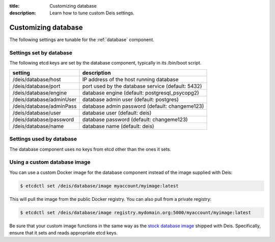 :title: Customizing database
:description: Learn how to tune custom Deis settings.

.. _database_settings:

Customizing database
=========================
The following settings are tunable for the :ref:`database` component.

Settings set by database
------------------------
The following etcd keys are set by the database component, typically in its /bin/boot script.

===========================              =================================================================================
setting                                  description
===========================              =================================================================================
/deis/database/host                      IP address of the host running database
/deis/database/port                      port used by the database service (default: 5432)
/deis/database/engine                    database engine (default: postgresql_psycopg2)
/deis/database/adminUser                 database admin user (default: postgres)
/deis/database/adminPass                 database admin password (default: changeme123)
/deis/database/user                      database user (default: deis)
/deis/database/password                  database password (default: changeme123)
/deis/database/name                      database name (default: deis)
===========================              =================================================================================

Settings used by database
-------------------------
The database component uses no keys from etcd other than the ones it sets.

Using a custom database image
-----------------------------
You can use a custom Docker image for the database component instead of the image
supplied with Deis:

.. code-block:: console

    $ etcdctl set /deis/database/image myaccount/myimage:latest

This will pull the image from the public Docker registry. You can also pull from a private
registry:

.. code-block:: console

    $ etcdctl set /deis/database/image registry.mydomain.org:5000/myaccount/myimage:latest

Be sure that your custom image functions in the same way as the `stock database image`_ shipped with
Deis. Specifically, ensure that it sets and reads appropriate etcd keys.

.. _`stock database image`: https://github.com/deis/deis/tree/master/database
